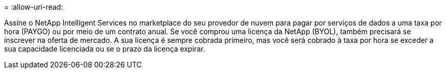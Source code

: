 = 
:allow-uri-read: 


Assine o NetApp Intelligent Services no marketplace do seu provedor de nuvem para pagar por serviços de dados a uma taxa por hora (PAYGO) ou por meio de um contrato anual. Se você comprou uma licença da NetApp (BYOL), também precisará se inscrever na oferta de mercado. A sua licença é sempre cobrada primeiro, mas você será cobrado à taxa por hora se exceder a sua capacidade licenciada ou se o prazo da licença expirar.
